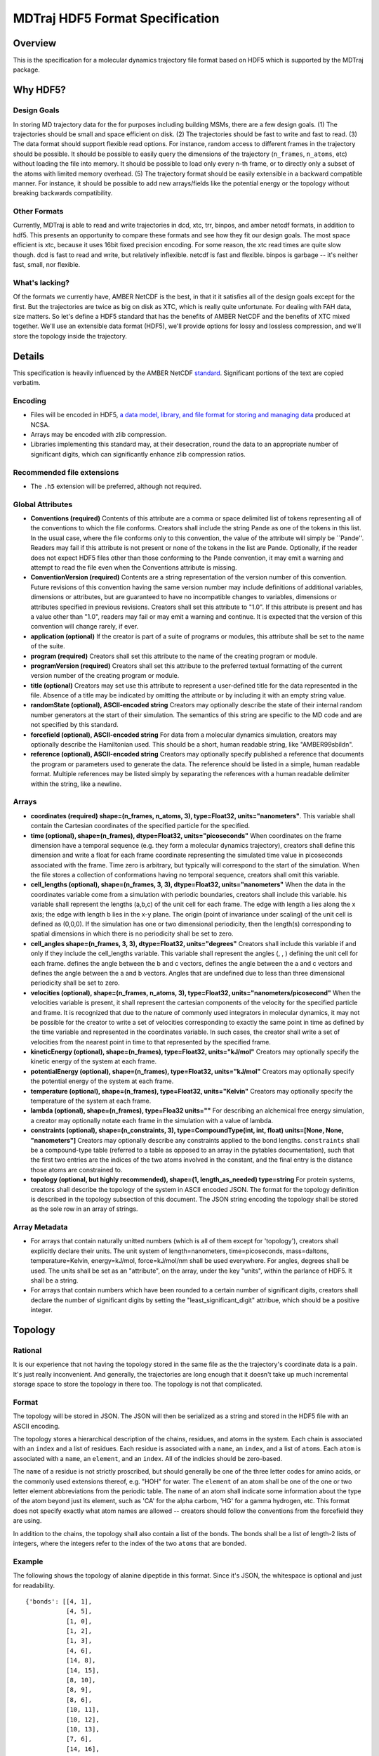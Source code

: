 .. _HDF5FormatSpec:

MDTraj HDF5 Format Specification
================================

Overview
--------

This is the specification for a molecular dynamics trajectory file
format based on HDF5 which is supported by the MDTraj package.

Why HDF5?
---------

Design Goals
~~~~~~~~~~~~

In storing MD trajectory data for the for purposes including building
MSMs, there are a few design goals. (1) The trajectories should be small
and space efficient on disk. (2) The trajectories should be fast to
write and fast to read. (3) The data format should support flexible read
options. For instance, random access to different frames in the
trajectory should be possible. It should be possible to easily query the
dimensions of the trajectory (``n_frames``, ``n_atoms``, etc) without
loading the file into memory. It should be possible to load only every
n-th frame, or to directly only a subset of the atoms with limited
memory overhead. (5) The trajectory format should be easily extensible
in a backward compatible manner. For instance, it should be possible to
add new arrays/fields like the potential energy or the topology without
breaking backwards compatibility.

Other Formats
~~~~~~~~~~~~~

Currently, MDTraj is able to read and write trajectories in dcd, xtc,
trr, binpos, and amber netcdf formats, in addition to hdf5. This
presents an opportunity to compare these formats and see how they fit
our design goals. The most space efficient is xtc, because it uses 16bit
fixed precision encoding. For some reason, the xtc read times are quite
slow though. dcd is fast to read and write, but relatively inflexible.
netcdf is fast and flexible. binpos is garbage -- it's neither fast,
small, nor flexible.

What's lacking?
~~~~~~~~~~~~~~~

Of the formats we currently have, AMBER NetCDF is the best, in that it
it satisfies all of the design goals except for the first. But the
trajectories are twice as big on disk as XTC, which is really quite
unfortunate. For dealing with FAH data, size matters. So let's define a
HDF5 standard that has the benefits of AMBER NetCDF and the benefits of
XTC mixed together. We'll use an extensible data format (HDF5), we'll
provide options for lossy and lossless compression, and we'll store the
topology inside the trajectory.

Details
-------

This specification is heavily influenced by the AMBER NetCDF
`standard <http://ambermd.org/netcdf/nctraj.html>`__. Significant
portions of the text are copied verbatim.

Encoding
~~~~~~~~

-  Files will be encoded in HDF5, `a data model, library, and file
   format for storing and managing
   data <http://www.hdfgroup.org/HDF5/>`__ produced at NCSA.
-  Arrays may be encoded with zlib compression.
-  Libraries implementing this standard may, at their desecration, round
   the data to an appropriate number of significant digits, which can
   significantly enhance zlib compression ratios.

Recommended file extensions
~~~~~~~~~~~~~~~~~~~~~~~~~~~

-  The ``.h5`` extension will be preferred, although not required.

Global Attributes
~~~~~~~~~~~~~~~~~

-  **Conventions (required)** Contents of this attribute are a comma or
   space delimited list of tokens representing all of the conventions to
   which the file conforms. Creators shall include the string Pande as
   one of the tokens in this list. In the usual case, where the file
   conforms only to this convention, the value of the attribute will
   simply be \`\`Pande''. Readers may fail if this attribute is not
   present or none of the tokens in the list are Pande. Optionally, if
   the reader does not expect HDF5 files other than those conforming to
   the Pande convention, it may emit a warning and attempt to read the
   file even when the Conventions attribute is missing.
-  **ConventionVersion (required)** Contents are a string representation
   of the version number of this convention. Future revisions of this
   convention having the same version number may include definitions of
   additional variables, dimensions or attributes, but are guaranteed to
   have no incompatible changes to variables, dimensions or attributes
   specified in previous revisions. Creators shall set this attribute to
   "1.0". If this attribute is present and has a value other than "1.0",
   readers may fail or may emit a warning and continue. It is expected
   that the version of this convention will change rarely, if ever.
-  **application (optional)** If the creator is part of a suite of
   programs or modules, this attribute shall be set to the name of the
   suite.
-  **program (required)** Creators shall set this attribute to the name
   of the creating program or module.
-  **programVersion (required)** Creators shall set this attribute to
   the preferred textual formatting of the current version number of the
   creating program or module.
-  **title (optional)** Creators may set use this attribute to represent
   a user-defined title for the data represented in the file. Absence of
   a title may be indicated by omitting the attribute or by including it
   with an empty string value.
-  **randomState (optional), ASCII-encoded string** Creators may
   optionally describe the state of their internal random number
   generators at the start of their simulation. The semantics of this
   string are specific to the MD code and are not specified by this
   standard.
-  **forcefield (optional), ASCII-encoded string** For data from a
   molecular dynamics simulation, creators may optionally describe the
   Hamiltonian used. This should be a short, human readable string, like
   "AMBER99sbildn".
-  **reference (optional), ASCII-encoded string** Creators may
   optionally specify published a reference that documents the program
   or parameters used to generate the data. The reference should be
   listed in a simple, human readable format. Multiple references may be
   listed simply by separating the references with a human readable
   delimiter within the string, like a newline.

Arrays
~~~~~~

-  **coordinates (required) shape=(n\_frames, n\_atoms, 3),
   type=Float32, units="nanometers"**. This variable shall contain the
   Cartesian coordinates of the specified particle for the specified.
-  **time (optional), shape=(n\_frames), dtype=Float32,
   units="picoseconds"** When coordinates on the frame dimension have a
   temporal sequence (e.g. they form a molecular dynamics trajectory),
   creators shall define this dimension and write a float for each frame
   coordinate representing the simulated time value in picoseconds
   associated with the frame. Time zero is arbitrary, but typically will
   correspond to the start of the simulation. When the file stores a
   collection of conformations having no temporal sequence, creators
   shall omit this variable.
-  **cell\_lengths (optional), shape=(n\_frames, 3, 3), dtype=Float32,
   units="nanometers"** When the data in the coordinates variable come
   from a simulation with periodic boundaries, creators shall include
   this variable. his variable shall represent the lengths (a,b,c) of
   the unit cell for each frame. The edge with length a lies along the x
   axis; the edge with length b lies in the x-y plane. The origin (point
   of invariance under scaling) of the unit cell is defined as (0,0,0).
   If the simulation has one or two dimensional periodicity, then the
   length(s) corresponding to spatial dimensions in which there is no
   periodicity shall be set to zero.
-  **cell\_angles shape=(n\_frames, 3, 3), dtype=Float32,
   units="degrees"** Creators shall include this variable if and only if
   they include the cell\_lengths variable. This variable shall
   represent the angles (, , ) defining the unit cell for each frame.
   defines the angle between the b and c vectors, defines the angle
   between the a and c vectors and defines the angle between the a and b
   vectors. Angles that are undefined due to less than three dimensional
   periodicity shall be set to zero.
-  **velocities (optional), shape=(n\_frames, n\_atoms, 3),
   type=Float32, units="nanometers/picosecond"** When the velocities
   variable is present, it shall represent the cartesian components of
   the velocity for the specified particle and frame. It is recognized
   that due to the nature of commonly used integrators in molecular
   dynamics, it may not be possible for the creator to write a set of
   velocities corresponding to exactly the same point in time as defined
   by the time variable and represented in the coordinates variable. In
   such cases, the creator shall write a set of velocities from the
   nearest point in time to that represented by the specified frame.
-  **kineticEnergy (optional), shape=(n\_frames), type=Float32,
   units="kJ/mol"** Creators may optionally specify the kinetic energy
   of the system at each frame.
-  **potentialEnergy (optional), shape=(n\_frames), type=Float32,
   units="kJ/mol"** Creators may optionally specify the potential energy
   of the system at each frame.
-  **temperature (optional), shape=(n\_frames), type=Float32,
   units="Kelvin"** Creators may optionally specify the temperature of
   the system at each frame.
-  **lambda (optional), shape=(n\_frames), type=Floa32 units=""** For
   describing an alchemical free energy simulation, a creator may
   optionally notate each frame in the simulation with a value of
   lambda.
-  **constraints (optional), shape=(n\_constraints, 3),
   type=CompoundType(int, int, float) units=[None, None, "nanometers"]**
   Creators may optionally describe any constraints applied to the bond
   lengths. ``constraints`` shall be a compound-type table (referred to
   a table as opposed to an array in the pytables documentation), such
   that the first two entries are the indices of the two atoms involved
   in the constant, and the final entry is the distance those atoms are
   constrained to.
-  **topology (optional, but highly recommended), shape=(1,
   length\_as\_needed) type=string** For protein systems, creators shall
   describe the topology of the system in ASCII encoded JSON. The format
   for the topology definition is described in the topology subsection
   of this document. The JSON string encoding the topology shall be
   stored as the sole row in an array of strings.

Array Metadata
~~~~~~~~~~~~~~

-  For arrays that contain naturally unitted numbers (which is all of
   them except for 'topology'), creators shall explicitly declare their
   units. The unit system of length=nanometers, time=picoseconds,
   mass=daltons, temperature=Kelvin, energy=kJ/mol, force=kJ/mol/nm
   shall be used everywhere. For angles, degrees shall be used. The
   units shall be set as an "attribute", on the array, under the key
   "units", within the parlance of HDF5. It shall be a string.

-  For arrays that contain numbers which have been rounded to a certain
   number of significant digits, creators shall declare the number of
   significant digits by setting the "least\_significant\_digit"
   attribue, which should be a positive integer.

Topology
--------

Rational
~~~~~~~~

It is our experience that not having the topology stored in the same
file as the the trajectory's coordinate data is a pain. It's just really
inconvenient. And generally, the trajectories are long enough that it
doesn't take up much incremental storage space to store the topology in
there too. The topology is not that complicated.

Format
~~~~~~

The topology will be stored in JSON. The JSON will then be serialized as
a string and stored in the HDF5 file with an ASCII encoding.

The topology stores a hierarchical description of the chains, residues,
and atoms in the system. Each chain is associated with an ``index`` and
a list of residues. Each residue is associated with a ``name``, an
``index``, and a list of ``atom``\ s. Each ``atom`` is associated with a
``name``, an ``element``, and an ``index``. All of the indicies should
be zero-based.

The ``name`` of a residue is not strictly proscribed, but should
generally be one of the three letter codes for amino acids, or the
commonly used extensions thereof, e.g. "HOH" for water. The ``element``
of an atom shall be one of the one or two letter element abbreviations
from the periodic table. The ``name`` of an atom shall indicate some
information about the type of the atom beyond just its element, such as
'CA' for the alpha carbom, 'HG' for a gamma hydrogen, etc. This format
does not specify exactly what atom names are allowed -- creators should
follow the conventions from the forcefield they are using.

In addition to the chains, the topology shall also contain a list of the
bonds. The bonds shall be a list of length-2 lists of integers, where
the integers refer to the index of the two ``atoms`` that are bonded.

Example
~~~~~~~

The following shows the topology of alanine dipeptide in this format.
Since it's JSON, the whitespace is optional and just for readability.

::

    {'bonds': [[4, 1],
               [4, 5],
               [1, 0],
               [1, 2],
               [1, 3],
               [4, 6],
               [14, 8],
               [14, 15],
               [8, 10],
               [8, 9],
               [8, 6],
               [10, 11],
               [10, 12],
               [10, 13],
               [7, 6],
               [14, 16],
               [18, 19],
               [18, 20],
               [18, 21],
               [18, 16],
               [17, 16]],
     'chains': [{'index': 0,
                 'residues': [{'atoms': [{'element': 'H',
                                          'index': 0,
                                          'name': 'H1'},
                                         {'element': 'C',
                                          'index': 1,
                                          'name': 'CH3'},
                                         {'element': 'H',
                                          'index': 2,
                                          'name': 'H2'},
                                         {'element': 'H',
                                          'index': 3,
                                          'name': 'H3'},
                                         {'element': 'C',
                                          'index': 4,
                                          'name': 'C'},
                                         {'element': 'O',
                                          'index': 5,
                                          'name': 'O'}],
                               'index': 0,
                               'name': 'ACE'},
                              {'atoms': [{'element': 'N',
                                          'index': 6,
                                          'name': 'N'},
                                         {'element': 'H',
                                          'index': 7,
                                          'name': 'H'},
                                         {'element': 'C',
                                          'index': 8,
                                          'name': 'CA'},
                                         {'element': 'H',
                                          'index': 9,
                                          'name': 'HA'},
                                         {'element': 'C',
                                          'index': 10,
                                          'name': 'CB'},
                                         {'element': 'H',
                                          'index': 11,
                                          'name': 'HB1'},
                                         {'element': 'H',
                                          'index': 12,
                                          'name': 'HB2'},
                                         {'element': 'H',
                                          'index': 13,
                                          'name': 'HB3'},
                                         {'element': 'C',
                                          'index': 14,
                                          'name': 'C'},
                                         {'element': 'O',
                                          'index': 15,
                                          'name': 'O'}],
                               'index': 1,
                               'name': 'ALA'},
                              {'atoms': [{'element': 'N',
                                          'index': 16,
                                          'name': 'N'},
                                         {'element': 'H',
                                          'index': 17,
                                          'name': 'H'},
                                         {'element': 'C',
                                          'index': 18,
                                          'name': 'C'},
                                         {'element': 'H',
                                          'index': 19,
                                          'name': 'H1'},
                                         {'element': 'H',
                                          'index': 20,
                                          'name': 'H2'},
                                         {'element': 'H',
                                          'index': 21,
                                          'name': 'H3'}],
                               'index': 2,
                               'name': 'NME'}]}]}


